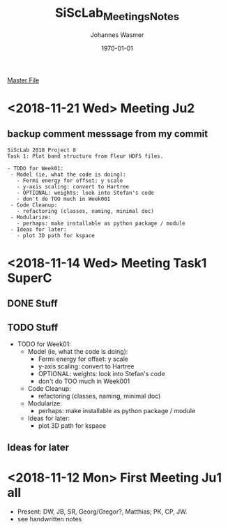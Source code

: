 #+OPTIONS: ':nil *:t -:t ::t <:t H:3 \n:nil ^:t arch:headline author:t
#+OPTIONS: broken-links:nil c:nil creator:nil d:(not "LOGBOOK") date:t e:t
#+OPTIONS: email:nil f:t inline:t num:t p:nil pri:nil prop:nil stat:t tags:t
#+OPTIONS: tasks:t tex:t timestamp:t title:t toc:t todo:t |:t
#+TITLE: SiScLab_Meetings_Notes
#+DATE: <2018-11-12 Mon>
#+AUTHOR: Johannes Wasmer
#+EMAIL: johannes@joe-9470m
#+LANGUAGE: en
#+SELECT_TAGS: export
#+EXCLUDE_TAGS: noexport
#+CREATOR: Emacs 25.2.2 (Org mode 9.1.13)

#+LATEX_CLASS: article
#+LATEX_CLASS_OPTIONS:
#+LATEX_HEADER:
#+LATEX_HEADER_EXTRA:
#+DESCRIPTION:
#+KEYWORDS:
#+SUBTITLE:
#+LATEX_COMPILER: pdflatex
#+DATE: \today

[[file:SiScLab_Notes.org][Master File]]
* <2018-11-21 Wed> Meeting Ju2
** backup comment messsage from my commit
#+BEGIN_EXAMPLE
SiScLab 2018 Project 8
Task 1: Plot band structure from Fleur HDF5 files.

- TODO for Week01:
 - Model (ie, what the code is doing):
   - Fermi energy for offset: y scale 
   - y-axis scaling: convert to Hartree
   - OPTIONAL: weights: look into Stefan's code
   - don't do TOO much in Week001
 - Code Cleanup:
   - refactoring (classes, naming, minimal doc)
 - Modularize:
   - perhaps: make installable as python package / module
 - Ideas for later:
   - plot 3D path for kspace
#+END_EXAMPLE
* <2018-11-14 Wed> Meeting Task1 SuperC
** DONE Stuff
   CLOSED: [2018-11-14 Wed 19:21]
** TODO Stuff
   - TODO for Week01:
     - Model (ie, what the code is doing):
       - Fermi energy for offset: y scale 
       - y-axis scaling: convert to Hartree
       - OPTIONAL: weights: look into Stefan's code
       - don't do TOO much in Week001
     - Code Cleanup:
       - refactoring (classes, naming, minimal doc)
     - Modularize:
       - perhaps: make installable as python package / module
     - Ideas for later:
       - plot 3D path for kspace

** Ideas for later


#  LocalWords:  Hartree kspace SuperC
* <2018-11-12 Mon> First Meeting Ju1 all
  - Present: DW, JB, SR, Georg/Gregor?, Matthias; PK, CP, JW.
  - see handwritten notes
